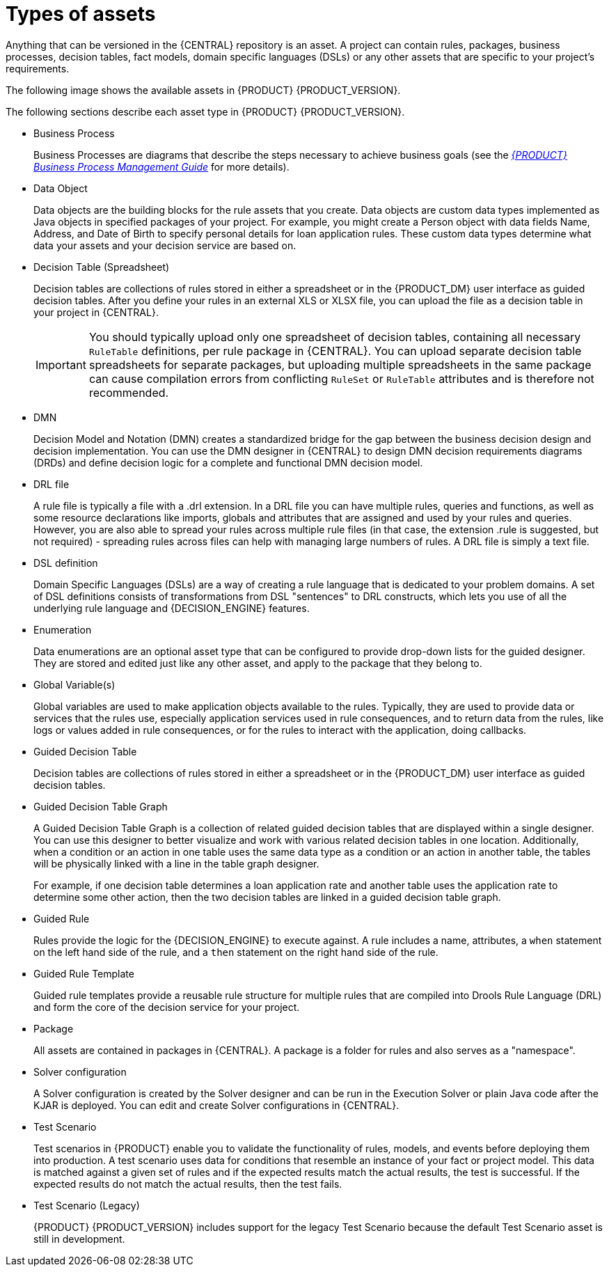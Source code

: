 [id='_assets_types_ref']
= Types of assets
Anything that can be versioned in the {CENTRAL} repository is an asset. A project can contain rules, packages, business processes, decision tables, fact models, domain specific languages (DSLs) or any other assets that are specific to your project’s requirements.

The following image shows the available assets in {PRODUCT} {PRODUCT_VERSION}.

ifdef::PAM[]

image::getting-started/types-of-assets-PAM.png[]

endif::[]

ifdef::DM[]

image::getting-started/types-of-assets-DM.png[]

endif::[]

ifdef::PAM[]

NOTE: Case Management (Preview) and Case Definition asset types are only available in case projects.

endif::[]

The following sections describe each asset type in {PRODUCT} {PRODUCT_VERSION}.

* Business Process
+
Business Processes are diagrams that describe the steps necessary to achieve business goals (see the https://access.redhat.com/documentation/en-US/JBoss_Enterprise_BRMS_Platform/5/html-single/BRMS_Business_Process_Management_Guide/index.html[_{PRODUCT} Business Process Management Guide_] for more details).

ifdef::PAM[]

* Case Management (Preview)
+
Case management is an extension of Business Process Management (BPM) that enables you to manage adaptable business processes. Case management provides problem resolution for non-repeatable, unpredictable processes as opposed to the efficiency-oriented approach of BPM for routine, predictable tasks. It manages one-off situations when the process cannot be predicted in advance.
+
IMPORTANT: The business process application example includes features that are Technology Preview only. Technology Preview features are not supported with Red Hat production service level agreements (SLAs), might not be functionally complete, and are not recommended for production. These features provide early access to upcoming product features, enabling customers to test functionality and provide feedback during the development process.
//For more information about Red Hat Technology Preview support, see https://access.redhat.com/support/offerings/techpreview/[Technology Preview Features Support Scope].

* Case Definition
+
Cases are designed using the Case definition process designer in {CENTRAL}. The case design is the basis of case management and sets out the specific goals and tasks for each case. The case flow can be modified dynamically during run time by adding dynamic tasks or processes.

endif::[]

* Data Object
+
Data objects are the building blocks for the rule assets that you create. Data objects are custom data types implemented as Java objects in specified packages of your project. For example, you might create a Person object with data fields Name, Address, and Date of Birth to specify personal details for loan application rules. These custom data types determine what data your assets and your decision service are based on.

* Decision Table (Spreadsheet)
+
Decision tables are collections of rules stored in either a spreadsheet or in the {PRODUCT_DM} user interface as guided decision tables. After you define your rules in an external XLS or XLSX file, you can upload the file as a decision table in your project in {CENTRAL}.
+
IMPORTANT: You should typically upload only one spreadsheet of decision tables, containing all necessary `RuleTable` definitions, per rule package in {CENTRAL}. You can upload separate decision table spreadsheets for separate packages, but uploading multiple spreadsheets in the same package can cause compilation errors from conflicting `RuleSet` or `RuleTable` attributes and is therefore not recommended.

* DMN
+
Decision Model and Notation (DMN) creates a standardized bridge for the gap between the business decision design and decision implementation. You can use the DMN designer in {CENTRAL} to design DMN decision requirements diagrams (DRDs) and define decision logic for a complete and functional DMN decision model.

* DRL file
+
A rule file is typically a file with a .drl extension.
In a DRL file you can have multiple rules, queries and functions, as well as some resource declarations like imports, globals and attributes that are assigned and used by your rules and queries.
However, you are also able to spread your rules across multiple rule files (in that case, the extension .rule is suggested, but not required) - spreading rules across files can help with managing large numbers of rules. A DRL file is simply a text file.

* DSL definition
+
Domain Specific Languages (DSLs) are a way of creating a rule language that is dedicated to your problem domains. A set of DSL definitions consists of transformations from DSL "sentences" to DRL constructs, which lets you use of all the underlying rule language and {DECISION_ENGINE} features.

* Enumeration
+
Data enumerations are an optional asset type that can be configured to provide drop-down lists for the guided designer. They are stored and edited just like any other asset, and apply to the package that they belong to.

ifdef::PAM[]

* Form
+
Forms are used for collecting user data for business process. {CENTRAL} provides the option to automatically generate forms, which can then be edited to meet specific business process requirements.

endif::[]

* Global Variable(s)
+
Global variables are used to make application objects available to the rules. Typically, they are used to provide data or services that the rules use, especially application services used in rule consequences, and to return data from the rules, like logs or values added in rule consequences, or for the rules to interact with the application, doing callbacks.

* Guided Decision Table
+
Decision tables are collections of rules stored in either a spreadsheet or in the {PRODUCT_DM} user interface as guided decision tables.

* Guided Decision Table Graph
+
A Guided Decision Table Graph is a collection of related guided decision tables that are displayed within a single designer. You can use this designer to better visualize and work with various related decision tables in one location. Additionally, when a condition or an action in one table uses the same data type as a condition or an action in another table, the tables will be physically linked with a line in the table graph designer.
+
For example, if one decision table determines a loan application rate and another table uses the application rate to determine some other action, then the two decision tables are linked in a guided decision table graph.

* Guided Rule
+
Rules provide the logic for the {DECISION_ENGINE} to execute against.
A rule includes a name, attributes, a `when` statement on the left hand side of the rule, and a `then` statement on the right hand side of the rule.

* Guided Rule Template
+
Guided rule templates provide a reusable rule structure for multiple rules that are compiled into Drools Rule Language (DRL) and form the core of the decision service for your project.

* Package
+
All assets are contained in packages in {CENTRAL}. A package is a folder for rules and also serves as a "namespace".

* Solver configuration
+
A Solver configuration is created by the Solver designer and can be run in the Execution Solver or plain Java code after the KJAR is deployed.
You can edit and create Solver configurations in {CENTRAL}.

* Test Scenario
+
Test scenarios in {PRODUCT} enable you to validate the functionality of rules, models, and events before deploying them into production. A test scenario uses data for conditions that resemble an instance of your fact or project model. This data is matched against a given set of rules and if the expected results match the actual results, the test is successful. If the expected results do not match the actual results, then the test fails.

* Test Scenario (Legacy)
+
{PRODUCT} {PRODUCT_VERSION} includes support for the legacy Test Scenario because the default Test Scenario asset is still in development.

ifdef::PAM[]

* Work Item definition
+
A work item definition defines how a custom task is presented. For example, the task name, icon, parameters, and similar attributes.

endif::[]
